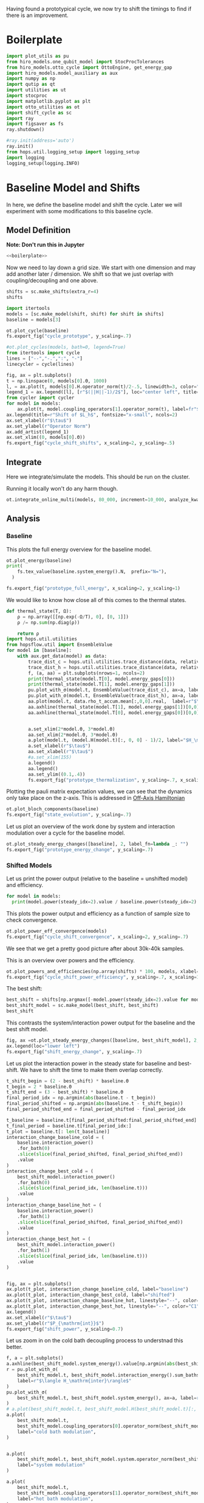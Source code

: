 :PROPERTIES:
:ID:       c06111fd-d719-433d-a316-c163f6e1d384
:END:
#+PROPERTY: header-args :session otto_cycle_shift :kernel python :pandoc no :async yes :tangle tangle/cycle_shift.py :noweb yes

Having found a prototypical cycle, we now try to shift the timings to
find if there is an improvement.

* Boilerplate
#+name: boilerplate
#+begin_src jupyter-python :results none
  import plot_utils as pu
  from hiro_models.one_qubit_model import StocProcTolerances
  from hiro_models.otto_cycle import OttoEngine, get_energy_gap
  import hiro_models.model_auxiliary as aux
  import numpy as np
  import qutip as qt
  import utilities as ut
  import stocproc
  import matplotlib.pyplot as plt
  import otto_utilities as ot
  import shift_cycle as sc
  import ray
  import figsaver as fs
  ray.shutdown()

  #ray.init(address='auto')
  ray.init()
  from hops.util.logging_setup import logging_setup
  import logging
  logging_setup(logging.INFO)
#+end_src

* Baseline Model and Shifts
In here, we define the baseline model and shift the cycle.
Later we will experiment with some modifications to this baseline
cycle.

** Model Definition
**Note: Don't run this in Jupyter**
#+begin_src jupyter-python :tangle tangle/original.py :results none
  <<boilerplate>>
#+end_src

Now we need to lay down a grid size.
We start with one dimension and may add another later / dimension.
We shift so that we just overlap with coupling/decoupling and one above.
#+begin_src jupyter-python :tangle tangle/original.py
  shifts = sc.make_shifts(extra_r=4)
  shifts
#+end_src

#+RESULTS:
: array([-0.18, -0.12, -0.06,  0.  ,  0.06,  0.12,  0.18,  0.24,  0.3 ,
:         0.36,  0.42])

#+begin_src jupyter-python :tangle tangle/original.py
  import itertools
  models = [sc.make_model(shift, shift) for shift in shifts]
  baseline = models[3]
#+end_src

#+RESULTS:


#+begin_src jupyter-python
  ot.plot_cycle(baseline)
  fs.export_fig("cycle_prototype", y_scaling=.7)
#+end_src

#+RESULTS:
[[file:./.ob-jupyter/fc9a5d0d4ed29593313534e3d1a1a28da016afa8.svg]]

#+begin_src jupyter-python :tangle no
  #ot.plot_cycles(models, bath=0, legend=True)
  from itertools import cycle
  lines = ["--","-.",":", "-"]
  linecycler = cycle(lines)

  fig, ax = plt.subplots()
  t = np.linspace(0, models[0].Θ, 1000)
  l, = ax.plot(t, models[0].H.operator_norm(t)/2-.5, linewidth=3, color="lightgrey")
  legend_1 = ax.legend([l], [r"$(||H||-1)/2$"], loc="center left", title="Reference")
  from cycler import cycler
  for model in models:
      ax.plot(t, model.coupling_operators[1].operator_norm(t), label=fr"${model.L_shift[0] * 100:.0f}\%$", linestyle=(next(linecycler)))
  ax.legend(title=r"Shift of $L_h$", fontsize="x-small", ncols=2)
  ax.set_xlabel(r"$\tau$")
  ax.set_ylabel(r"Operator Norm")
  ax.add_artist(legend_1)
  ax.set_xlim((0, models[0].Θ))
  fs.export_fig("cycle_shift_shifts", x_scaling=2, y_scaling=.5)
#+end_src

#+RESULTS:
[[file:./.ob-jupyter/ee72e133dfc7dfcd155f963b976b188805a1e49a.svg]]

** Integrate
Here we integrate/simulate the models. This should be run on the
cluster.

Running it locally won't do any harm though.
#+begin_src jupyter-python :tangle tangle/original.py
  ot.integrate_online_multi(models, 80_000, increment=10_000, analyze_kwargs=dict(every=10_000))
#+end_src

#+RESULTS:

** Analysis
*** Baseline
This plots the full energy overview for the baseline model.
#+begin_src jupyter-python
  ot.plot_energy(baseline)
  print(
      fs.tex_value(baseline.system_energy().N,  prefix="N="),
    )

  fs.export_fig("prototype_full_energy", x_scaling=2, y_scaling=1)
#+end_src

#+RESULTS:
:RESULTS:
: \(N=80000\)
[[file:./.ob-jupyter/a679748c0a1c4e4f1c34301d35957a2a36fd91fc.svg]]
:END:

We would like to know how close all of this comes to the thermal states.
#+begin_src jupyter-python
 def thermal_state(T, Ω):
     ρ = np.array([[np.exp(-Ω/T), 0], [0, 1]])
     ρ /= np.sum(np.diag(ρ))

     return ρ
 import hops.util.utilities
 from hopsflow.util import EnsembleValue
 for model in [baseline]:
     with aux.get_data(model) as data:
         trace_dist_c = hops.util.utilities.trace_distance(data, relative_to=thermal_state(model.T[0], model.energy_gaps[0]))
         trace_dist_h = hops.util.utilities.trace_distance(data, relative_to=thermal_state(model.T[1], model.energy_gaps[1]))
         f, (a, aa) = plt.subplots(nrows=1, ncols=2)
         print(thermal_state(model.T[0], model.energy_gaps[0]))
         print(thermal_state(model.T[1], model.energy_gaps[1]))
         pu.plot_with_σ(model.t, EnsembleValue(trace_dist_c), ax=a, label=r"$||\rho(\tau)-\rho_c||$")
         pu.plot_with_σ(model.t, EnsembleValue(trace_dist_h), ax=a, label=r"$||\rho(\tau)-\rho_h||$")
         aa.plot(model.t, data.rho_t_accum.mean[:,0,0].real,  label=r"$\rho_{00}$")
         aa.axhline(thermal_state(model.T[1], model.energy_gaps[1])[0,0],  label=r"$\rho_{h,00}$", color="lightgray")
         aa.axhline(thermal_state(model.T[0], model.energy_gaps[0])[0,0],  label=r"$\rho_{c,00}$", color="lightgray")


         a.set_xlim(2*model.Θ, 3*model.Θ)
         aa.set_xlim(2*model.Θ, 3*model.Θ)
         a.plot(model.t, (model.H(model.t)[:, 0, 0] - 1)/2, label="$H_\mathrm{sys}$ Modulation")
         a.set_xlabel(r"$\tau$")
         aa.set_xlabel(r"$\tau$")
         #a.set_xlim(155)
         a.legend()
         aa.legend()
         aa.set_ylim((0.1,.4))
         fs.export_fig("prototype_thermalization", y_scaling=.7, x_scaling=2)
#+end_src

#+RESULTS:
:RESULTS:
#+begin_example
  [[0.11920292 0.        ]
   [0.         0.88079708]]
  [[0.37754067 0.        ]
   [0.         0.62245933]]
  /nix/store/fai1b55231rnk4jyj0kjicdnqcgdf9ph-python3-3.9.15-env/lib/python3.9/site-packages/matplotlib/cbook/__init__.py:1369: ComplexWarning: Casting complex values to real discards the imaginary part
    return np.asarray(x, float)
  /nix/store/fai1b55231rnk4jyj0kjicdnqcgdf9ph-python3-3.9.15-env/lib/python3.9/site-packages/matplotlib/axes/_axes.py:5340: ComplexWarning: Casting complex values to real discards the imaginary part
    pts[0] = start
  /nix/store/fai1b55231rnk4jyj0kjicdnqcgdf9ph-python3-3.9.15-env/lib/python3.9/site-packages/matplotlib/axes/_axes.py:5341: ComplexWarning: Casting complex values to real discards the imaginary part
    pts[N + 1] = end
  /nix/store/fai1b55231rnk4jyj0kjicdnqcgdf9ph-python3-3.9.15-env/lib/python3.9/site-packages/matplotlib/axes/_axes.py:5344: ComplexWarning: Casting complex values to real discards the imaginary part
    pts[1:N+1, 1] = dep1slice
  /nix/store/fai1b55231rnk4jyj0kjicdnqcgdf9ph-python3-3.9.15-env/lib/python3.9/site-packages/matplotlib/axes/_axes.py:5346: ComplexWarning: Casting complex values to real discards the imaginary part
    pts[N+2:, 1] = dep2slice[::-1]
#+end_example
[[file:./.ob-jupyter/96f49e4d6c26be8d062e45ea53198b6232a05e9f.svg]]
:END:

Plotting the pauli matrix expectation values, we can see that the
dynamics only take place on the z-axis. This is addressed in [[id:9d7a11f2-f479-4e95-8775-31050bcc4fb7][Off-Axis Hamiltonian]]
#+begin_src jupyter-python
 ot.plot_bloch_components(baseline)
 fs.export_fig("state_evolution", y_scaling=.7)
#+end_src

#+RESULTS:
[[file:./.ob-jupyter/746d8e3986e828734631ca1ab8a8bce243963588.svg]]

Let us plot an overview of the work done by system and interaction
modulation over a cycle for the baseline model.
#+begin_src jupyter-python
 ot.plot_steady_energy_changes([baseline], 2, label_fn=lambda _: "")
 fs.export_fig("prototype_energy_change", y_scaling=.7)
#+end_src

#+RESULTS:
[[file:./.ob-jupyter/e05d323e86738a3362e6c70adc16bd5d940e5cdd.svg]]

*** Shifted Models
Let us print the power output (relative to the baseline = unshifted model) and efficiency.
#+begin_src jupyter-python
 for model in models:
   print(model.power(steady_idx=2).value / baseline.power(steady_idx=2).value, model.efficiency(steady_idx=2).value)
#+end_src

#+RESULTS:
#+begin_example
 -2.77597511693978 -2.4772877227717958
 -2.0434846540636498 -1.6243768550730728
 0.5710213861808199 0.19310160522534914
 1.0 0.3002164459369506
 1.1580729241081245 0.3201551362641393
 1.621073860181052 0.32914493962691976
 1.676329717306901 0.3155858623648209
 1.6056907132267833 0.29627949690062266
 1.4297898620293028 0.264279816138587
 0.7161356715968495 0.13903993767016806
 -1.2535087048383218 -0.29154092061712156
#+end_example


This plots the power output and efficiency as a function of sample
size to check convergence.
#+begin_src jupyter-python
 ot.plot_power_eff_convergence(models)
 fs.export_fig("cycle_shift_convergence", x_scaling=2, y_scaling=.7)
#+end_src

#+RESULTS:
[[file:./.ob-jupyter/c671a1b46de1f5b65905925fb69604e13a924e19.svg]]

We see that we get a pretty good picture after about 30k-40k samples.

This is an overview over powers and the efficiency.
#+begin_src jupyter-python
 ot.plot_powers_and_efficiencies(np.array(shifts) * 100, models, xlabel="Cycle Shift")
 fs.export_fig("cycle_shift_power_efficiency", y_scaling=.7, x_scaling=1)
#+end_src

#+RESULTS:
[[file:./.ob-jupyter/c134d0ea85b5900cc5fc809ee73e68d332d429d6.svg]]

The best shift:
#+begin_src jupyter-python
 best_shift = shifts[np.argmax([-model.power(steady_idx=2).value for model in models])]
 best_shift_model = sc.make_model(best_shift, best_shift)
 best_shift
#+end_src

#+RESULTS:
: 0.18

This contrasts the system/interaction power output for the baseline
and the best shift model.
#+begin_src jupyter-python
 fig, ax =ot.plot_steady_energy_changes([baseline, best_shift_model], 2, label_fn=lambda m: ("baseline" if m.hexhash == baseline.hexhash else "shifted"))
 ax.legend(loc="lower left")
 fs.export_fig("shift_energy_change", y_scaling=.7)
#+end_src

#+RESULTS:
[[file:./.ob-jupyter/f7afc8eb774b72b6f9a3080a0884226164759391.svg]]


Let us plot the interaction power in the steady state for baseline and
best-shift. We have to shift the time to make them overlap correctly.
#+begin_src jupyter-python
 t_shift_begin = (2 - best_shift) * baseline.Θ
 t_begin = 2 * baseline.Θ
 t_shift_end = (3 - best_shift) * baseline.Θ
 final_period_idx = np.argmin(abs(baseline.t - t_begin))
 final_period_shifted = np.argmin(abs(baseline.t - t_shift_begin))
 final_period_shifted_end = final_period_shifted - final_period_idx

 t_baseline = baseline.t[final_period_shifted:final_period_shifted_end]
 t_final_period = baseline.t[final_period_idx:]
 t_plot = baseline.t[: len(t_baseline)]
 interaction_change_baseline_cold = (
     baseline.interaction_power()
     .for_bath(0)
     .slice(slice(final_period_shifted, final_period_shifted_end))
     .value
 )
 interaction_change_best_cold = (
     best_shift_model.interaction_power()
     .for_bath(0)
     .slice(slice(final_period_idx, len(baseline.t)))
     .value
 )
 interaction_change_baseline_hot = (
     baseline.interaction_power()
     .for_bath(1)
     .slice(slice(final_period_shifted, final_period_shifted_end))
     .value
 )
 interaction_change_best_hot = (
     best_shift_model.interaction_power()
     .for_bath(1)
     .slice(slice(final_period_idx, len(baseline.t)))
     .value
 )


 fig, ax = plt.subplots()
 ax.plot(t_plot, interaction_change_baseline_cold, label="baseline")
 ax.plot(t_plot, interaction_change_best_cold, label="shifted")
 ax.plot(t_plot, interaction_change_baseline_hot, linestyle="--", color="C0")
 ax.plot(t_plot, interaction_change_best_hot, linestyle="--", color="C1")
 ax.legend()
 ax.set_xlabel(r"$\tau$")
 ax.set_ylabel(r"$P_{\mathrm{int}}$")
 fs.export_fig("shift_power", y_scaling=0.7)
#+end_src

#+RESULTS:
[[file:./.ob-jupyter/3e6540b6d222f368a38f57540b7c70c5758f5b99.svg]]


Let us zoom in on the cold bath decoupling process to understnad this better.
#+begin_src jupyter-python
  f, a = plt.subplots()
  a.axhline(best_shift_model.system_energy().value[np.argmin(abs(best_shift_model.t - model.Θ * 2))], color="gray", linestyle="--")
  r = pu.plot_with_σ(
      best_shift_model.t, best_shift_model.interaction_energy().sum_baths(), ax=a,
      label=r"$\langle H_\mathrm{inter}\rangle$"
  )
  pu.plot_with_σ(
      best_shift_model.t, best_shift_model.system_energy(), ax=a, label=r"$\langle H_\mathrm{sys}\rangle$"
  )
  # a.plot(best_shift_model.t, best_shift_model.H(best_shift_model.t)[:, 0,0])
  a.plot(
      best_shift_model.t,
      best_shift_model.coupling_operators[0].operator_norm(best_shift_model.t) / 5,
      label="cold bath modulation",
  )


  a.plot(
      best_shift_model.t, best_shift_model.system.operator_norm(best_shift_model.t) / 5,
      label="system modulation"
  )

  a.plot(
      best_shift_model.t,
      best_shift_model.coupling_operators[1].operator_norm(best_shift_model.t) / 5,
      label="hot bath modulation",
  )
  # a.plot(best_shift_model.t, best_shift_model.coupling_operators[1].operator_norm(best_shift_model.t) / 5)
  a.set_xlim((model.Θ * 2, model.Θ * 2 + 20))

  a.set_ylim((-.21, .45))
  a.set_xlabel(r"$\tau$")
  a.legend(loc="upper right", fontsize="x-small")
  fs.export_fig("cold_bath_decoupling", y_scaling=.6)
#+end_src

#+RESULTS:
[[file:./.ob-jupyter/2f00757c397d5533da72e20f6a650af459861c22.svg]]

How does this look like for the baseline?
#+begin_src jupyter-python
  f, a = plt.subplots()
  a.axhline(baseline.system_energy().value[np.argmin(abs(baseline.t - model.Θ * 2))], color="gray", linestyle="--")
  r = pu.plot_with_σ(
      baseline.t, baseline.interaction_energy().sum_baths(), ax=a,
      label=r"$\langle H_\mathrm{inter}\rangle$"
  )
  pu.plot_with_σ(
      baseline.t, baseline.system_energy(), ax=a, label=r"$\langle H_\mathrm{sys}\rangle$"
  )
  # a.plot(baseline.t, baseline.H(baseline.t)[:, 0,0])
  a.plot(
      baseline.t,
      baseline.coupling_operators[0].operator_norm(baseline.t) / 5,
      label="cold bath modulation",
  )

  a.plot(
        baseline.t, baseline.system.operator_norm(baseline.t) / 5,
        label="system modulation"
    )
  a.plot(
      baseline.t,
      baseline.coupling_operators[1].operator_norm(baseline.t) / 5,
      label="hot bath modulation",
  )

  # a.plot(baseline.t, baseline.coupling_operators[1].operator_norm(baseline.t) / 5)
  a.set_xlim((model.Θ * 2-5, model.Θ * 2 + 13))

  a.set_ylim((-.21, .45))
  a.set_xlabel(r"$\tau$")
  a.legend(loc="upper right", fontsize="x-small")
  #fs.export_fig("cold_bath_decoupling", y_scaling=.6)
  fs.export_fig("cold_bath_decoupling_baseline", y_scaling=.6)

#+end_src

#+RESULTS:
[[file:./.ob-jupyter/c5cda1720747169d3572e9b38b2946cb4eb1b62e.svg]]


* Slower switching
Let us explore what happens when modulate the coupling a bit slower
switch slower.

** Model Construction
#+begin_src jupyter-python :tangle tangle/long.py
 <<boilerplate>>
#+end_src

#+RESULTS:

#+begin_src jupyter-python :tangle tangle/long.py
 shifts = sc.make_shifts(extra_r=4)

 long_models = [sc.make_model(shift, shift, switch_t=6.) for shift in shifts]
 long_baseline = sc.make_model(0., 0., switch_t=6.)
#+end_src

#+RESULTS:

#+begin_src jupyter-python :tangle no
 fig, ax = plt.subplots()
 t = np.linspace(0, models[0].Θ, 1000)
 ax.plot(t, models[3].coupling_operators[0].operator_norm(t), color="C1", linewidth=1, label="Fast Switching")
 ax.plot(t, models[3].coupling_operators[1].operator_norm(t), color="C1", linestyle="--", linewidth=1)
 ax.plot(t, long_models[3].coupling_operators[0].operator_norm(t), color="C2", linewidth=1, label="Slow Switching")
 ax.plot(t, long_models[3].coupling_operators[1].operator_norm(t), color="C2", linestyle="--", linewidth=1)

 ax.set_xlabel(r"$\tau$")
 ax.set_ylabel(r"$||L_{h/c}||$")
 ax.legend()
 #fs.export_fig("cycle_shift_shift_vs_overlap", y_scaling=.6)
 #ot.plot_cycles(all_overlap_models[0:2], legend=True)
#+end_src

#+RESULTS:
:RESULTS:
: <matplotlib.legend.Legend at 0x7f5da18c38e0>
[[file:./.ob-jupyter/b77a8b40f7c3265be026db00a76524da7bff95c4.svg]]
:END:



** Integration
#+begin_src jupyter-python :tangle tangle/long.py
 ot.integrate_online_multi(long_models, 80_000, increment=10_000, analyze_kwargs=dict(every=10_000))
#+end_src

#+RESULTS:
** Anaylysis
Let us look at power and efficiency.
#+begin_src jupyter-python
 for shift, model in zip(shifts, long_models):
     print(
         shift, best_shift,
         model.power(steady_idx=2).N,
         model.power(steady_idx=2).value / long_baseline.power(steady_idx=2).value,
         (model.efficiency(steady_idx=2).value - long_baseline.efficiency(steady_idx=2).value) * 100,
         (model.efficiency(steady_idx=2).value, long_baseline.efficiency(steady_idx=2).value),
     )
#+end_src

#+RESULTS:
#+begin_example
 -0.18 0.18 80000 -0.7534604455561659 -108.77944601456684 (-0.6547883379568094, 0.4330061221888589)
 -0.12 0.18 80000 0.5591648896822077 -14.974955411404467 (0.28325656807481425, 0.4330061221888589)
 -0.06 0.18 80000 0.9985149794296736 0.0037407432686098474 (0.433043529621545, 0.4330061221888589)
 0.0 0.18 80000 1.0 0.0 (0.4330061221888589, 0.4330061221888589)
 0.06 0.18 80000 0.991206944683175 0.23007686496274715 (0.4353068908384864, 0.4330061221888589)
 0.12 0.18 80000 1.1339755806282883 0.3265587668820624 (0.43627170985767955, 0.4330061221888589)
 0.18 0.18 80000 1.297675283650504 -2.9821368425732797 (0.4031847537631261, 0.4330061221888589)
 0.24 0.18 80000 1.2031272812376834 -7.638926235390614 (0.3566168598349528, 0.4330061221888589)
 0.3 0.18 80000 0.7381994151953918 -20.86521478070438 (0.22435397438181512, 0.4330061221888589)
 0.36 0.18 80000 -0.45819153140116126 -60.284418918547836 (-0.16983806699661946, 0.4330061221888589)
 0.42 0.18 80000 -1.4846084056353754 -118.88415735590576 (-0.7558354513701987, 0.4330061221888589)
#+end_example

Here, we contrast the slow/fast coupling modulation protocols.
#+begin_src jupyter-python
 fig, (ax1, ax2) = plt.subplots(nrows=1, ncols=2)
 _, ax1_right = ot.plot_powers_and_efficiencies(np.array(shifts) * 100, models, xlabel="Cycle Shift", ax=ax1)[2]
 _, ax2_right = ot.plot_powers_and_efficiencies(np.array(shifts) * 100, long_models, xlabel="Cycle Shift", ax=ax2)[2]

 ax1_right.sharey(ax2_right)
 ax1.sharey(ax2)

 ax1.set_title("Fast Coupling")
 ax2.set_title("Slow Coupling")
 fs.export_fig("cycle_shift_power_efficiency_with_slower", y_scaling=.7, x_scaling=2)
#+end_src

#+RESULTS:
[[file:./.ob-jupyter/d874adc97bcc335737347c1205a48c7b39561198.svg]]

Aho! The trick is just to slow down the coupling switching.

I know, horrible code. I just wan't to finish this...
#+begin_src jupyter-python
 best_long_idx = np.argmax([-model.power(steady_idx=2).value for model in long_models])
 best_long_shift = shifts[best_long_idx]
 best_long_shift_model = long_models[best_long_idx]
 best_long_shift
#+end_src

#+RESULTS:
: 0.18


Let's contrast the energy change dynamics in slow vs fast modulation
#+begin_src jupyter-python
 fig, ax =ot.plot_steady_energy_changes([best_long_shift_model, best_shift_model], 2, label_fn=lambda m: ("long" if m.hexhash == best_long_shift_model.hexhash else "short"))
 ax.legend(loc="lower left")

 fs.export_fig("long_short_energy_change", y_scaling=.7)
#+end_src

#+RESULTS:
[[file:./.ob-jupyter/5418d985119098ea7dd34a612cee7193d550431c.svg]]

Now let's try to find out why the efficiency improved.

#+begin_src jupyter-python
 best_long_model = long_models[5]

 flow_long = -1*best_long_model.bath_energy_flow().for_bath(0)
 power_long = best_long_model.interaction_power().for_bath(0)

 flow_short = -1*best_shift_model.bath_energy_flow().for_bath(0)
 power_short = best_shift_model.interaction_power().for_bath(0)

 plt.plot(best_shift_model.t, flow_short.value, label="fast coupling")
 plt.plot(best_shift_model.t, flow_long.value, label="slow coupling")
 plt.plot(best_shift_model.t, power_short.value, linestyle="--", color="C0")
 plt.plot(best_shift_model.t, power_long.value, linestyle="--",  color="C1")
 plt.xlim((2*best_long_model.Θ-5, 2*best_long_model.Θ+12))
 plt.ylim((-.015,.06))
 plt.legend()
 plt.xlabel(r"$\tau$")
 fs.export_fig("cold_bath_flow", y_scaling=.7)
#+end_src

#+RESULTS:
[[file:./.ob-jupyter/9cecea40e225eaae34f9003fdf7e004ea0463e84.svg]]
Way less energy is dumped into the cold bath.
#+begin_src jupyter-python
 t, rel_short_cold = ot.val_relative_to_steady(
     best_shift_model,
     best_shift_model.bath_energy().for_bath(0),
     2,
     1-best_shift_model.L_shift[0]
 )

 t, rel_short_hot = ot.val_relative_to_steady(
     best_shift_model,
     best_shift_model.bath_energy().for_bath(1),
     2,
     1-best_shift_model.L_shift[0]
 )

 t, rel_long_cold = ot.val_relative_to_steady(
     best_long_model,
     best_long_model.bath_energy().for_bath(0),
     2,
     (1-best_long_model.L_shift[0])
 )
 t, rel_long_hot = ot.val_relative_to_steady(
     best_long_model,
     best_long_model.bath_energy().for_bath(1),
     2,
     (1-best_long_model.L_shift[0])
 )
 # plt.plot(t, -(rel_long_cold).value, label="slow coupling")
 # plt.plot(t, -(rel_long_hot).value, label="slow coupling")
 # plt.plot(t, best_long_model.coupling_operators[1].operator_norm(t), label="slow coupling")

 plt.plot(t, -(rel_long_cold/rel_long_hot).value, label="slow coupling")
 plt.plot(t, -(rel_short_cold/rel_short_hot).value, label="fast coupling")
 plt.plot(t, best_long_model.coupling_operators[0].operator_norm(t), color="C0", linestyle="dashed")
 plt.plot(t, best_shift_model.coupling_operators[0].operator_norm(t), color="C1", linestyle="dashed")

 plt.ylim((-.1,.75))
 plt.xlim((100, 128))
 plt.legend()
 plt.xlabel(r"$\tau$")
 plt.ylabel(r"$-\Delta \langle{H_{\mathrm{B},c}}\rangle/\Delta \langle{H_{\mathrm{B},h}}\rangle$")
 fs.export_fig("hot_vs_cold_bath", y_scaling=.7)
#+end_src

#+RESULTS:
:RESULTS:
: /home/hiro/src/hopsflow/hopsflow/util.py:331: RuntimeWarning: divide by zero encountered in divide
:   left_i[1] / right_i[1],
: /home/hiro/src/hopsflow/hopsflow/util.py:331: RuntimeWarning: invalid value encountered in divide
:   left_i[1] / right_i[1],
: /home/hiro/src/hopsflow/hopsflow/util.py:333: RuntimeWarning: divide by zero encountered in divide
:   (left_i[2] / right_i[1]) ** 2
: /home/hiro/src/hopsflow/hopsflow/util.py:334: RuntimeWarning: divide by zero encountered in divide
:   + (left_i[1] / (right_i[1]) ** 2 * right_i[2]) ** 2
: /home/hiro/src/hopsflow/hopsflow/util.py:334: RuntimeWarning: invalid value encountered in divide
:   + (left_i[1] / (right_i[1]) ** 2 * right_i[2]) ** 2
[[file:./.ob-jupyter/8cc13fa6fb6a9a90c4d74df045df24daeb3632cb.svg]]
:END:

* Slower switching + Only Cold Bath Coupling Shifted
Let's see what happens if we only shift the coupling to the cold bath.
The last section gave me the hunch, that only this shift matters.

*** Model def and intergration
#+begin_src jupyter-python :tangle tangle/only_cold.py :results none
 <<boilerplate>>
#+end_src


#+begin_src jupyter-python :results none :tangle tangle/only_cold.py
 shifts = sc.make_shifts(extra_r=4)
 cold_models = [sc.make_model(shift, shift, switch_t=6., only_cold=True) for shift in shifts]
#+end_src

#+begin_src jupyter-python :tangle tangle/only_cold.py
 ot.integrate_online_multi(cold_models, 1, increment=1, analyze_kwargs=dict(every=10_000))
#+end_src

#+begin_src jupyter-julia
 aux.import_results(other_data_path="taurus/.data", other_results_path="taurus/results", models_to_import=cold_models)
#+end_src

#+RESULTS:
#+begin_example
 [INFO    root                      18669] Skipping b05446a4d349d3dc0a69a7a44affc2876f07d0cb964e26a48db1d34a5eabc0b9.
 [INFO    root                      18669] Skipping c76f580d0b1ffe427087a52af3ca33fee3c2e43edd4e8bdb144eb966e2090572.
 [INFO    root                      18669] Skipping f7e312e39019400e3fcd54b1a27c7af544455f30dda398cede314be7c15605ae.
 [INFO    root                      18669] Skipping de7eef8967925e6fb09ed542f3d720ee25d6403beede20a4a9a1d480f10ad57b.
 [INFO    root                      18669] Skipping dd3f4f099a70356c0d0887af79f84c7a95c9509ae4d1fa489b8fce2dbea18ec9.
 [INFO    root                      18669] Skipping 39a0bb585dfb2ebf6436a4968e21c52ee1f38e9cd50973184b9cb33ffa39dea6.
 [INFO    root                      18669] Skipping 1bc5695f1454d8f6684c52a55cd633ebd4958eb852fb30f018170b3fdc97f614.
 [INFO    root                      18669] Skipping e027c1dcb06971275f06fd7512bbb14441fe0aed619aaf5be4dcf31e1f435083.
 [INFO    root                      18669] Skipping 3ddbe4cb5d72f6213a2ed9a17f44a3baf5c3526a4a076b666ab422b359d3b8fd.
 [INFO    root                      18669] Skipping 7cac0199140ff8f9fb2e0073b950e079e582466b8a6aea99f286d5d81b62cad8.
 [INFO    root                      18669] Skipping e5b39af5f44f26550adedd55bd23583dcefac4f67b88c3d2892f03563900f8fd.
 [INFO    root                      18669] Skipping 9a60e106d3fc8e3b71721be3b4629d871bdb2b0dfc4ae5cdabfc30dd51d02db5.
 [INFO    root                      18669] Skipping 891fdc8c533ec0736bbf6bdde377c99f7824ba5b0ad328be6e7083a3d4f12678.
 [INFO    root                      18669] Skipping abe7b4314386941d0913ffb64ee0ad59bb0c1be62b5f56cfaae965b955d16686.
 [INFO    root                      18669] Skipping 7d1434769d5f44d7dd611430d3974eeb675d6a00e02bde4dd0c32fb34827ea54.
 [INFO    root                      18669] Skipping 8b5e60297f93b8e77fae00d86b07621aa4aa66367404cfe15b04c145778c1a80.
 [INFO    root                      18669] Skipping 586c5a0355f66a85ed09281931b8fcfc7c283e73f7d6440252d02f160186ceec.
 [INFO    root                      18669] Skipping cfad63977aad412a4d035ea4122d748504bc638b4df70749bf6a9f0a0ecbcf4b.
 [INFO    root                      18669] Skipping 5246668cb8f908e4b4ebf125167c55e8e2e239c4a4b4d1119d30cc4db4339815.
 [INFO    root                      18669] Skipping 3b7ca29c512453d9a7edac46f40b3aaaa6e08622cf57ac0e30def3cb8f7f0eed.
 [INFO    root                      18669] Skipping 5f81eec546a7aeb8b0721dde139a38de00422500a5f48c987bc485dd542a40e6.
 [INFO    root                      18669] Skipping 634357aeae7ae179438dfdcdcb1bfc3fa1fee9f09c1f91928a5cab21affd14a8.
 [INFO    root                      18669] Skipping b8df6a7c8e7b196a20fb22bd53497aef48260b605831439feab8c76c14edb9f4.
 [INFO    root                      18669] Skipping a6ee3dbf94afda02f8dbde095e3cf63c0daac8552eb018f4edd15c43de703a0a.
 [INFO    root                      18669] Skipping 443531c8c81136c8345f7d362d19c66ed09e578bc715b2abd49cf31f21ae01bd.
 [INFO    root                      18669] Skipping 2e5e3febeffbfa79aa5f85e4a75d725275ca55163aaea81fb7a266ab5eb1820d.
 [INFO    root                      18669] Skipping e938456955f7ed0fdbfa6ac6ffd85a484eae2ffb8cc33017ee1e207ab356bc09.
 [INFO    root                      18669] Skipping 932e4091f4c6604017cafdd80412639f59ed7a4b71b036aafdb7e1bd3aa79071.
 [INFO    root                      18669] Skipping 3cfac01aae7bfa3974096efb73eafaeaa6dcf75848ed6d0dc9ce9174be8bc32f.
 [INFO    root                      18669] Skipping aa6f7c208759a151d2e37dd5f43dc26bb56b971168bd81e70e501e9ed3b611b0.
 [INFO    root                      18669] Skipping 3818bc0e971ff867e05708b90a6f44488caaa383f3ed286205757d358a08ef58.
 [INFO    root                      18669] Skipping 5547498a828a507d2023ae3f30e478dc3d05fdce0d5f085157b074ade8dbc6c8.
 [INFO    root                      18669] Skipping b666793171ffe0a006adb1e5c7adae7bb02136a455e1b8e46e41b03773993e1a.
 [INFO    root                      18669] Not importing ce0913ebbcdbe3adfd693b9cad66c06c43a943272068f46ca1b8e12fd4581119.
 [INFO    root                      18669] Not importing fb5094e0693ce460ba63d2374e8c5f7852dbdfd4487a0ea393a3088bfd3c4117.
 [INFO    root                      18669] Not importing 84ce4409ca0d9e6fce328c2bdb0fe931cef2ad6b76311488d58fc74029b04bb7.
 [INFO    root                      18669] Not importing 2f2c1b910ad4e7a706dd2b2b1ced68375356c69964c57b256818558dd067d008.
 [INFO    root                      18669] Not importing 26ee5023b7589d901c41037537bdab89154b395927af2a3ed6bf8c472d7625c4.
 [INFO    root                      18669] Not importing 5d118bc5b64eb105ed45c825742f9241f81efa681dc7f6095b7d27ab6b96c284.
 [INFO    root                      18669] Not importing 7c7fed9fd4ff2ecfeb9a1013c58e3a402deb966068f7a2e97aa55f1008088731.
 [INFO    root                      18669] Not importing 84ff43949573f3b0abed26950782793b605a85dee7df40b86963ecc5873bf747.
 [INFO    root                      18669] Not importing 36a2ffb10a838af7fb97670a69866c682282a058d20913f37c98043351bb83a2.
 [INFO    root                      18669] Skipping e87e6ed047bb6e2b589374542556d6f22b9cfe04939db4c657fbd76bd1305394.
 [INFO    root                      18669] Skipping 3031942ac59f6098d27f4312de139565543dfa97f5aed457dfb0d80cefc41c9b.
 [INFO    root                      18669] Skipping 0079a4c20543824a40a98912580968424e9cf182634960ff37973c3b01d65433.
 [INFO    root                      18669] Skipping f72a3b93aca01363f1029255be581618eed90fa6b607e96f98178d336e3506ff.
 [WARNING root                      18669] Importing taurus/.data/a86b8a23ecd962904a2008808f85b00b9c337e36dc6bebe3b806343510f0ec7f/_b/a86b8a23ecd962904a2008808f85b00b9c337e36dc6bebe3b806343510f0ec7f_b5106778b26241a26c10be1488e24172_1.h5 to .data/a86b8a23ecd962904a2008808f85b00b9c337e36dc6bebe3b806343510f0ec7f/_b/a86b8a23ecd962904a2008808f85b00b9c337e36dc6bebe3b806343510f0ec7f_b5106778b26241a26c10be1488e24172_1.h5.
 [WARNING root                      18669] The model description is 'Classic Cycle'.
 [WARNING root                      18669] Importing taurus/results/flow_a86b8a23ecd962904a2008808f85b00b9c337e36dc6bebe3b806343510f0ec7f.npz to results/flow_a86b8a23ecd962904a2008808f85b00b9c337e36dc6bebe3b806343510f0ec7f_10000.npz.
 [WARNING root                      18669] Importing taurus/results/flow_a86b8a23ecd962904a2008808f85b00b9c337e36dc6bebe3b806343510f0ec7f.npz to results/flow_a86b8a23ecd962904a2008808f85b00b9c337e36dc6bebe3b806343510f0ec7f_50000.npz.
 [WARNING root                      18669] Importing taurus/results/flow_a86b8a23ecd962904a2008808f85b00b9c337e36dc6bebe3b806343510f0ec7f.npz to results/flow_a86b8a23ecd962904a2008808f85b00b9c337e36dc6bebe3b806343510f0ec7f_20000.npz.
 [WARNING root                      18669] Importing taurus/results/flow_a86b8a23ecd962904a2008808f85b00b9c337e36dc6bebe3b806343510f0ec7f.npz to results/flow_a86b8a23ecd962904a2008808f85b00b9c337e36dc6bebe3b806343510f0ec7f_30000.npz.
 [WARNING root                      18669] Importing taurus/results/flow_a86b8a23ecd962904a2008808f85b00b9c337e36dc6bebe3b806343510f0ec7f.npz to results/flow_a86b8a23ecd962904a2008808f85b00b9c337e36dc6bebe3b806343510f0ec7f_80000.npz.
 [WARNING root                      18669] Importing taurus/results/flow_a86b8a23ecd962904a2008808f85b00b9c337e36dc6bebe3b806343510f0ec7f.npz to results/flow_a86b8a23ecd962904a2008808f85b00b9c337e36dc6bebe3b806343510f0ec7f_40000.npz.
 [WARNING root                      18669] Importing taurus/results/flow_a86b8a23ecd962904a2008808f85b00b9c337e36dc6bebe3b806343510f0ec7f.npz to results/flow_a86b8a23ecd962904a2008808f85b00b9c337e36dc6bebe3b806343510f0ec7f.npz.
 [WARNING root                      18669] Importing taurus/results/flow_a86b8a23ecd962904a2008808f85b00b9c337e36dc6bebe3b806343510f0ec7f.npz to results/flow_a86b8a23ecd962904a2008808f85b00b9c337e36dc6bebe3b806343510f0ec7f_70000.npz.
 [WARNING root                      18669] Importing taurus/results/flow_a86b8a23ecd962904a2008808f85b00b9c337e36dc6bebe3b806343510f0ec7f.npz to results/flow_a86b8a23ecd962904a2008808f85b00b9c337e36dc6bebe3b806343510f0ec7f_60000.npz.
 [WARNING root                      18669] Importing taurus/results/interaction_a86b8a23ecd962904a2008808f85b00b9c337e36dc6bebe3b806343510f0ec7f.npz to results/interaction_a86b8a23ecd962904a2008808f85b00b9c337e36dc6bebe3b806343510f0ec7f_40000.npz.
 [WARNING root                      18669] Importing taurus/results/interaction_a86b8a23ecd962904a2008808f85b00b9c337e36dc6bebe3b806343510f0ec7f.npz to results/interaction_a86b8a23ecd962904a2008808f85b00b9c337e36dc6bebe3b806343510f0ec7f_10000.npz.
 [WARNING root                      18669] Importing taurus/results/interaction_a86b8a23ecd962904a2008808f85b00b9c337e36dc6bebe3b806343510f0ec7f.npz to results/interaction_a86b8a23ecd962904a2008808f85b00b9c337e36dc6bebe3b806343510f0ec7f_60000.npz.
 [WARNING root                      18669] Importing taurus/results/interaction_a86b8a23ecd962904a2008808f85b00b9c337e36dc6bebe3b806343510f0ec7f.npz to results/interaction_a86b8a23ecd962904a2008808f85b00b9c337e36dc6bebe3b806343510f0ec7f_30000.npz.
 [WARNING root                      18669] Importing taurus/results/interaction_a86b8a23ecd962904a2008808f85b00b9c337e36dc6bebe3b806343510f0ec7f.npz to results/interaction_a86b8a23ecd962904a2008808f85b00b9c337e36dc6bebe3b806343510f0ec7f_70000.npz.
 [WARNING root                      18669] Importing taurus/results/interaction_a86b8a23ecd962904a2008808f85b00b9c337e36dc6bebe3b806343510f0ec7f.npz to results/interaction_a86b8a23ecd962904a2008808f85b00b9c337e36dc6bebe3b806343510f0ec7f_80000.npz.
 [WARNING root                      18669] Importing taurus/results/interaction_a86b8a23ecd962904a2008808f85b00b9c337e36dc6bebe3b806343510f0ec7f.npz to results/interaction_a86b8a23ecd962904a2008808f85b00b9c337e36dc6bebe3b806343510f0ec7f.npz.
 [WARNING root                      18669] Importing taurus/results/interaction_a86b8a23ecd962904a2008808f85b00b9c337e36dc6bebe3b806343510f0ec7f.npz to results/interaction_a86b8a23ecd962904a2008808f85b00b9c337e36dc6bebe3b806343510f0ec7f_20000.npz.
 [WARNING root                      18669] Importing taurus/results/interaction_a86b8a23ecd962904a2008808f85b00b9c337e36dc6bebe3b806343510f0ec7f.npz to results/interaction_a86b8a23ecd962904a2008808f85b00b9c337e36dc6bebe3b806343510f0ec7f_50000.npz.
 [WARNING root                      18669] Importing taurus/results/interaction_power_a86b8a23ecd962904a2008808f85b00b9c337e36dc6bebe3b806343510f0ec7f.npz to results/interaction_power_a86b8a23ecd962904a2008808f85b00b9c337e36dc6bebe3b806343510f0ec7f_60000.npz.
 [WARNING root                      18669] Importing taurus/results/interaction_power_a86b8a23ecd962904a2008808f85b00b9c337e36dc6bebe3b806343510f0ec7f.npz to results/interaction_power_a86b8a23ecd962904a2008808f85b00b9c337e36dc6bebe3b806343510f0ec7f_70000.npz.
 [WARNING root                      18669] Importing taurus/results/interaction_power_a86b8a23ecd962904a2008808f85b00b9c337e36dc6bebe3b806343510f0ec7f.npz to results/interaction_power_a86b8a23ecd962904a2008808f85b00b9c337e36dc6bebe3b806343510f0ec7f_30000.npz.
 [WARNING root                      18669] Importing taurus/results/interaction_power_a86b8a23ecd962904a2008808f85b00b9c337e36dc6bebe3b806343510f0ec7f.npz to results/interaction_power_a86b8a23ecd962904a2008808f85b00b9c337e36dc6bebe3b806343510f0ec7f_80000.npz.
 [WARNING root                      18669] Importing taurus/results/interaction_power_a86b8a23ecd962904a2008808f85b00b9c337e36dc6bebe3b806343510f0ec7f.npz to results/interaction_power_a86b8a23ecd962904a2008808f85b00b9c337e36dc6bebe3b806343510f0ec7f_40000.npz.
 [WARNING root                      18669] Importing taurus/results/interaction_power_a86b8a23ecd962904a2008808f85b00b9c337e36dc6bebe3b806343510f0ec7f.npz to results/interaction_power_a86b8a23ecd962904a2008808f85b00b9c337e36dc6bebe3b806343510f0ec7f_20000.npz.
 [WARNING root                      18669] Importing taurus/results/interaction_power_a86b8a23ecd962904a2008808f85b00b9c337e36dc6bebe3b806343510f0ec7f.npz to results/interaction_power_a86b8a23ecd962904a2008808f85b00b9c337e36dc6bebe3b806343510f0ec7f_10000.npz.
 [WARNING root                      18669] Importing taurus/results/interaction_power_a86b8a23ecd962904a2008808f85b00b9c337e36dc6bebe3b806343510f0ec7f.npz to results/interaction_power_a86b8a23ecd962904a2008808f85b00b9c337e36dc6bebe3b806343510f0ec7f.npz.
 [WARNING root                      18669] Importing taurus/results/interaction_power_a86b8a23ecd962904a2008808f85b00b9c337e36dc6bebe3b806343510f0ec7f.npz to results/interaction_power_a86b8a23ecd962904a2008808f85b00b9c337e36dc6bebe3b806343510f0ec7f_50000.npz.
 [WARNING root                      18669] Importing taurus/results/system_a86b8a23ecd962904a2008808f85b00b9c337e36dc6bebe3b806343510f0ec7f.npz to results/system_a86b8a23ecd962904a2008808f85b00b9c337e36dc6bebe3b806343510f0ec7f_40000.npz.
 [WARNING root                      18669] Importing taurus/results/system_a86b8a23ecd962904a2008808f85b00b9c337e36dc6bebe3b806343510f0ec7f.npz to results/system_a86b8a23ecd962904a2008808f85b00b9c337e36dc6bebe3b806343510f0ec7f_60000.npz.
 [WARNING root                      18669] Importing taurus/results/system_a86b8a23ecd962904a2008808f85b00b9c337e36dc6bebe3b806343510f0ec7f.npz to results/system_a86b8a23ecd962904a2008808f85b00b9c337e36dc6bebe3b806343510f0ec7f.npz.
 [WARNING root                      18669] Importing taurus/results/system_a86b8a23ecd962904a2008808f85b00b9c337e36dc6bebe3b806343510f0ec7f.npz to results/system_a86b8a23ecd962904a2008808f85b00b9c337e36dc6bebe3b806343510f0ec7f_50000.npz.
 [WARNING root                      18669] Importing taurus/results/system_a86b8a23ecd962904a2008808f85b00b9c337e36dc6bebe3b806343510f0ec7f.npz to results/system_a86b8a23ecd962904a2008808f85b00b9c337e36dc6bebe3b806343510f0ec7f_10000.npz.
 [WARNING root                      18669] Importing taurus/results/system_a86b8a23ecd962904a2008808f85b00b9c337e36dc6bebe3b806343510f0ec7f.npz to results/system_a86b8a23ecd962904a2008808f85b00b9c337e36dc6bebe3b806343510f0ec7f_20000.npz.
 [WARNING root                      18669] Importing taurus/results/system_a86b8a23ecd962904a2008808f85b00b9c337e36dc6bebe3b806343510f0ec7f.npz to results/system_a86b8a23ecd962904a2008808f85b00b9c337e36dc6bebe3b806343510f0ec7f_80000.npz.
 [WARNING root                      18669] Importing taurus/results/system_a86b8a23ecd962904a2008808f85b00b9c337e36dc6bebe3b806343510f0ec7f.npz to results/system_a86b8a23ecd962904a2008808f85b00b9c337e36dc6bebe3b806343510f0ec7f_70000.npz.
 [WARNING root                      18669] Importing taurus/results/system_a86b8a23ecd962904a2008808f85b00b9c337e36dc6bebe3b806343510f0ec7f.npz to results/system_a86b8a23ecd962904a2008808f85b00b9c337e36dc6bebe3b806343510f0ec7f_30000.npz.
 [WARNING root                      18669] Importing taurus/results/system_power_a86b8a23ecd962904a2008808f85b00b9c337e36dc6bebe3b806343510f0ec7f.npz to results/system_power_a86b8a23ecd962904a2008808f85b00b9c337e36dc6bebe3b806343510f0ec7f_60000.npz.
 [WARNING root                      18669] Importing taurus/results/system_power_a86b8a23ecd962904a2008808f85b00b9c337e36dc6bebe3b806343510f0ec7f.npz to results/system_power_a86b8a23ecd962904a2008808f85b00b9c337e36dc6bebe3b806343510f0ec7f_50000.npz.
 [WARNING root                      18669] Importing taurus/results/system_power_a86b8a23ecd962904a2008808f85b00b9c337e36dc6bebe3b806343510f0ec7f.npz to results/system_power_a86b8a23ecd962904a2008808f85b00b9c337e36dc6bebe3b806343510f0ec7f_20000.npz.
 [WARNING root                      18669] Importing taurus/results/system_power_a86b8a23ecd962904a2008808f85b00b9c337e36dc6bebe3b806343510f0ec7f.npz to results/system_power_a86b8a23ecd962904a2008808f85b00b9c337e36dc6bebe3b806343510f0ec7f_30000.npz.
 [WARNING root                      18669] Importing taurus/results/system_power_a86b8a23ecd962904a2008808f85b00b9c337e36dc6bebe3b806343510f0ec7f.npz to results/system_power_a86b8a23ecd962904a2008808f85b00b9c337e36dc6bebe3b806343510f0ec7f_40000.npz.
 [WARNING root                      18669] Importing taurus/results/system_power_a86b8a23ecd962904a2008808f85b00b9c337e36dc6bebe3b806343510f0ec7f.npz to results/system_power_a86b8a23ecd962904a2008808f85b00b9c337e36dc6bebe3b806343510f0ec7f.npz.
 [WARNING root                      18669] Importing taurus/results/system_power_a86b8a23ecd962904a2008808f85b00b9c337e36dc6bebe3b806343510f0ec7f.npz to results/system_power_a86b8a23ecd962904a2008808f85b00b9c337e36dc6bebe3b806343510f0ec7f_10000.npz.
 [WARNING root                      18669] Importing taurus/results/system_power_a86b8a23ecd962904a2008808f85b00b9c337e36dc6bebe3b806343510f0ec7f.npz to results/system_power_a86b8a23ecd962904a2008808f85b00b9c337e36dc6bebe3b806343510f0ec7f_70000.npz.
 [WARNING root                      18669] Importing taurus/results/system_power_a86b8a23ecd962904a2008808f85b00b9c337e36dc6bebe3b806343510f0ec7f.npz to results/system_power_a86b8a23ecd962904a2008808f85b00b9c337e36dc6bebe3b806343510f0ec7f_80000.npz.
 [WARNING root                      18669] Importing taurus/.data/ca94f36cbacd1b29d6e4f3cf384624ef0f4930ef3b0f12b09179efb17e327454/_5/ca94f36cbacd1b29d6e4f3cf384624ef0f4930ef3b0f12b09179efb17e327454_57ce0945dd8dfa165278d59ed17b5666_1.h5 to .data/ca94f36cbacd1b29d6e4f3cf384624ef0f4930ef3b0f12b09179efb17e327454/_5/ca94f36cbacd1b29d6e4f3cf384624ef0f4930ef3b0f12b09179efb17e327454_57ce0945dd8dfa165278d59ed17b5666_1.h5.
 [WARNING root                      18669] The model description is 'Classic Cycle'.
 [WARNING root                      18669] Importing taurus/results/flow_ca94f36cbacd1b29d6e4f3cf384624ef0f4930ef3b0f12b09179efb17e327454.npz to results/flow_ca94f36cbacd1b29d6e4f3cf384624ef0f4930ef3b0f12b09179efb17e327454_30000.npz.
 [WARNING root                      18669] Importing taurus/results/flow_ca94f36cbacd1b29d6e4f3cf384624ef0f4930ef3b0f12b09179efb17e327454.npz to results/flow_ca94f36cbacd1b29d6e4f3cf384624ef0f4930ef3b0f12b09179efb17e327454_70000.npz.
 [WARNING root                      18669] Importing taurus/results/flow_ca94f36cbacd1b29d6e4f3cf384624ef0f4930ef3b0f12b09179efb17e327454.npz to results/flow_ca94f36cbacd1b29d6e4f3cf384624ef0f4930ef3b0f12b09179efb17e327454.npz.
 [WARNING root                      18669] Importing taurus/results/flow_ca94f36cbacd1b29d6e4f3cf384624ef0f4930ef3b0f12b09179efb17e327454.npz to results/flow_ca94f36cbacd1b29d6e4f3cf384624ef0f4930ef3b0f12b09179efb17e327454_20000.npz.
 [WARNING root                      18669] Importing taurus/results/flow_ca94f36cbacd1b29d6e4f3cf384624ef0f4930ef3b0f12b09179efb17e327454.npz to results/flow_ca94f36cbacd1b29d6e4f3cf384624ef0f4930ef3b0f12b09179efb17e327454_40000.npz.
 [WARNING root                      18669] Importing taurus/results/flow_ca94f36cbacd1b29d6e4f3cf384624ef0f4930ef3b0f12b09179efb17e327454.npz to results/flow_ca94f36cbacd1b29d6e4f3cf384624ef0f4930ef3b0f12b09179efb17e327454_50000.npz.
 [WARNING root                      18669] Importing taurus/results/flow_ca94f36cbacd1b29d6e4f3cf384624ef0f4930ef3b0f12b09179efb17e327454.npz to results/flow_ca94f36cbacd1b29d6e4f3cf384624ef0f4930ef3b0f12b09179efb17e327454_10000.npz.
 [WARNING root                      18669] Importing taurus/results/flow_ca94f36cbacd1b29d6e4f3cf384624ef0f4930ef3b0f12b09179efb17e327454.npz to results/flow_ca94f36cbacd1b29d6e4f3cf384624ef0f4930ef3b0f12b09179efb17e327454_80000.npz.
 [WARNING root                      18669] Importing taurus/results/flow_ca94f36cbacd1b29d6e4f3cf384624ef0f4930ef3b0f12b09179efb17e327454.npz to results/flow_ca94f36cbacd1b29d6e4f3cf384624ef0f4930ef3b0f12b09179efb17e327454_60000.npz.
 [WARNING root                      18669] Importing taurus/results/interaction_ca94f36cbacd1b29d6e4f3cf384624ef0f4930ef3b0f12b09179efb17e327454.npz to results/interaction_ca94f36cbacd1b29d6e4f3cf384624ef0f4930ef3b0f12b09179efb17e327454_30000.npz.
 [WARNING root                      18669] Importing taurus/results/interaction_ca94f36cbacd1b29d6e4f3cf384624ef0f4930ef3b0f12b09179efb17e327454.npz to results/interaction_ca94f36cbacd1b29d6e4f3cf384624ef0f4930ef3b0f12b09179efb17e327454_70000.npz.
 [WARNING root                      18669] Importing taurus/results/interaction_ca94f36cbacd1b29d6e4f3cf384624ef0f4930ef3b0f12b09179efb17e327454.npz to results/interaction_ca94f36cbacd1b29d6e4f3cf384624ef0f4930ef3b0f12b09179efb17e327454_40000.npz.
 [WARNING root                      18669] Importing taurus/results/interaction_ca94f36cbacd1b29d6e4f3cf384624ef0f4930ef3b0f12b09179efb17e327454.npz to results/interaction_ca94f36cbacd1b29d6e4f3cf384624ef0f4930ef3b0f12b09179efb17e327454.npz.
 [WARNING root                      18669] Importing taurus/results/interaction_ca94f36cbacd1b29d6e4f3cf384624ef0f4930ef3b0f12b09179efb17e327454.npz to results/interaction_ca94f36cbacd1b29d6e4f3cf384624ef0f4930ef3b0f12b09179efb17e327454_10000.npz.
 [WARNING root                      18669] Importing taurus/results/interaction_ca94f36cbacd1b29d6e4f3cf384624ef0f4930ef3b0f12b09179efb17e327454.npz to results/interaction_ca94f36cbacd1b29d6e4f3cf384624ef0f4930ef3b0f12b09179efb17e327454_20000.npz.
 [WARNING root                      18669] Importing taurus/results/interaction_ca94f36cbacd1b29d6e4f3cf384624ef0f4930ef3b0f12b09179efb17e327454.npz to results/interaction_ca94f36cbacd1b29d6e4f3cf384624ef0f4930ef3b0f12b09179efb17e327454_50000.npz.
 [WARNING root                      18669] Importing taurus/results/interaction_ca94f36cbacd1b29d6e4f3cf384624ef0f4930ef3b0f12b09179efb17e327454.npz to results/interaction_ca94f36cbacd1b29d6e4f3cf384624ef0f4930ef3b0f12b09179efb17e327454_60000.npz.
 [WARNING root                      18669] Importing taurus/results/interaction_ca94f36cbacd1b29d6e4f3cf384624ef0f4930ef3b0f12b09179efb17e327454.npz to results/interaction_ca94f36cbacd1b29d6e4f3cf384624ef0f4930ef3b0f12b09179efb17e327454_80000.npz.
 [WARNING root                      18669] Importing taurus/results/interaction_power_ca94f36cbacd1b29d6e4f3cf384624ef0f4930ef3b0f12b09179efb17e327454.npz to results/interaction_power_ca94f36cbacd1b29d6e4f3cf384624ef0f4930ef3b0f12b09179efb17e327454_10000.npz.
 [WARNING root                      18669] Importing taurus/results/interaction_power_ca94f36cbacd1b29d6e4f3cf384624ef0f4930ef3b0f12b09179efb17e327454.npz to results/interaction_power_ca94f36cbacd1b29d6e4f3cf384624ef0f4930ef3b0f12b09179efb17e327454_30000.npz.
 [WARNING root                      18669] Importing taurus/results/interaction_power_ca94f36cbacd1b29d6e4f3cf384624ef0f4930ef3b0f12b09179efb17e327454.npz to results/interaction_power_ca94f36cbacd1b29d6e4f3cf384624ef0f4930ef3b0f12b09179efb17e327454_70000.npz.
 [WARNING root                      18669] Importing taurus/results/interaction_power_ca94f36cbacd1b29d6e4f3cf384624ef0f4930ef3b0f12b09179efb17e327454.npz to results/interaction_power_ca94f36cbacd1b29d6e4f3cf384624ef0f4930ef3b0f12b09179efb17e327454_20000.npz.
 [WARNING root                      18669] Importing taurus/results/interaction_power_ca94f36cbacd1b29d6e4f3cf384624ef0f4930ef3b0f12b09179efb17e327454.npz to results/interaction_power_ca94f36cbacd1b29d6e4f3cf384624ef0f4930ef3b0f12b09179efb17e327454.npz.
 [WARNING root                      18669] Importing taurus/results/interaction_power_ca94f36cbacd1b29d6e4f3cf384624ef0f4930ef3b0f12b09179efb17e327454.npz to results/interaction_power_ca94f36cbacd1b29d6e4f3cf384624ef0f4930ef3b0f12b09179efb17e327454_60000.npz.
 [WARNING root                      18669] Importing taurus/results/interaction_power_ca94f36cbacd1b29d6e4f3cf384624ef0f4930ef3b0f12b09179efb17e327454.npz to results/interaction_power_ca94f36cbacd1b29d6e4f3cf384624ef0f4930ef3b0f12b09179efb17e327454_40000.npz.
 [WARNING root                      18669] Importing taurus/results/interaction_power_ca94f36cbacd1b29d6e4f3cf384624ef0f4930ef3b0f12b09179efb17e327454.npz to results/interaction_power_ca94f36cbacd1b29d6e4f3cf384624ef0f4930ef3b0f12b09179efb17e327454_50000.npz.
 [WARNING root                      18669] Importing taurus/results/interaction_power_ca94f36cbacd1b29d6e4f3cf384624ef0f4930ef3b0f12b09179efb17e327454.npz to results/interaction_power_ca94f36cbacd1b29d6e4f3cf384624ef0f4930ef3b0f12b09179efb17e327454_80000.npz.
 [WARNING root                      18669] Importing taurus/results/system_ca94f36cbacd1b29d6e4f3cf384624ef0f4930ef3b0f12b09179efb17e327454.npz to results/system_ca94f36cbacd1b29d6e4f3cf384624ef0f4930ef3b0f12b09179efb17e327454_80000.npz.
 [WARNING root                      18669] Importing taurus/results/system_ca94f36cbacd1b29d6e4f3cf384624ef0f4930ef3b0f12b09179efb17e327454.npz to results/system_ca94f36cbacd1b29d6e4f3cf384624ef0f4930ef3b0f12b09179efb17e327454_30000.npz.
 [WARNING root                      18669] Importing taurus/results/system_ca94f36cbacd1b29d6e4f3cf384624ef0f4930ef3b0f12b09179efb17e327454.npz to results/system_ca94f36cbacd1b29d6e4f3cf384624ef0f4930ef3b0f12b09179efb17e327454_10000.npz.
 [WARNING root                      18669] Importing taurus/results/system_ca94f36cbacd1b29d6e4f3cf384624ef0f4930ef3b0f12b09179efb17e327454.npz to results/system_ca94f36cbacd1b29d6e4f3cf384624ef0f4930ef3b0f12b09179efb17e327454_70000.npz.
 [WARNING root                      18669] Importing taurus/results/system_ca94f36cbacd1b29d6e4f3cf384624ef0f4930ef3b0f12b09179efb17e327454.npz to results/system_ca94f36cbacd1b29d6e4f3cf384624ef0f4930ef3b0f12b09179efb17e327454_40000.npz.
 [WARNING root                      18669] Importing taurus/results/system_ca94f36cbacd1b29d6e4f3cf384624ef0f4930ef3b0f12b09179efb17e327454.npz to results/system_ca94f36cbacd1b29d6e4f3cf384624ef0f4930ef3b0f12b09179efb17e327454_60000.npz.
 [WARNING root                      18669] Importing taurus/results/system_ca94f36cbacd1b29d6e4f3cf384624ef0f4930ef3b0f12b09179efb17e327454.npz to results/system_ca94f36cbacd1b29d6e4f3cf384624ef0f4930ef3b0f12b09179efb17e327454_20000.npz.
 [WARNING root                      18669] Importing taurus/results/system_ca94f36cbacd1b29d6e4f3cf384624ef0f4930ef3b0f12b09179efb17e327454.npz to results/system_ca94f36cbacd1b29d6e4f3cf384624ef0f4930ef3b0f12b09179efb17e327454.npz.
 [WARNING root                      18669] Importing taurus/results/system_ca94f36cbacd1b29d6e4f3cf384624ef0f4930ef3b0f12b09179efb17e327454.npz to results/system_ca94f36cbacd1b29d6e4f3cf384624ef0f4930ef3b0f12b09179efb17e327454_50000.npz.
 [WARNING root                      18669] Importing taurus/results/system_power_ca94f36cbacd1b29d6e4f3cf384624ef0f4930ef3b0f12b09179efb17e327454.npz to results/system_power_ca94f36cbacd1b29d6e4f3cf384624ef0f4930ef3b0f12b09179efb17e327454.npz.
 [WARNING root                      18669] Importing taurus/results/system_power_ca94f36cbacd1b29d6e4f3cf384624ef0f4930ef3b0f12b09179efb17e327454.npz to results/system_power_ca94f36cbacd1b29d6e4f3cf384624ef0f4930ef3b0f12b09179efb17e327454_30000.npz.
 [WARNING root                      18669] Importing taurus/results/system_power_ca94f36cbacd1b29d6e4f3cf384624ef0f4930ef3b0f12b09179efb17e327454.npz to results/system_power_ca94f36cbacd1b29d6e4f3cf384624ef0f4930ef3b0f12b09179efb17e327454_20000.npz.
 [WARNING root                      18669] Importing taurus/results/system_power_ca94f36cbacd1b29d6e4f3cf384624ef0f4930ef3b0f12b09179efb17e327454.npz to results/system_power_ca94f36cbacd1b29d6e4f3cf384624ef0f4930ef3b0f12b09179efb17e327454_70000.npz.
 [WARNING root                      18669] Importing taurus/results/system_power_ca94f36cbacd1b29d6e4f3cf384624ef0f4930ef3b0f12b09179efb17e327454.npz to results/system_power_ca94f36cbacd1b29d6e4f3cf384624ef0f4930ef3b0f12b09179efb17e327454_50000.npz.
 [WARNING root                      18669] Importing taurus/results/system_power_ca94f36cbacd1b29d6e4f3cf384624ef0f4930ef3b0f12b09179efb17e327454.npz to results/system_power_ca94f36cbacd1b29d6e4f3cf384624ef0f4930ef3b0f12b09179efb17e327454_40000.npz.
 [WARNING root                      18669] Importing taurus/results/system_power_ca94f36cbacd1b29d6e4f3cf384624ef0f4930ef3b0f12b09179efb17e327454.npz to results/system_power_ca94f36cbacd1b29d6e4f3cf384624ef0f4930ef3b0f12b09179efb17e327454_60000.npz.
 [WARNING root                      18669] Importing taurus/results/system_power_ca94f36cbacd1b29d6e4f3cf384624ef0f4930ef3b0f12b09179efb17e327454.npz to results/system_power_ca94f36cbacd1b29d6e4f3cf384624ef0f4930ef3b0f12b09179efb17e327454_80000.npz.
 [WARNING root                      18669] Importing taurus/results/system_power_ca94f36cbacd1b29d6e4f3cf384624ef0f4930ef3b0f12b09179efb17e327454.npz to results/system_power_ca94f36cbacd1b29d6e4f3cf384624ef0f4930ef3b0f12b09179efb17e327454_10000.npz.
#+end_example

*** Cycle showcase
#+begin_src jupyter-python :tangle no
 fig, ax = plt.subplots()
 t = np.linspace(0, cold_models[0].Θ, 1000)
 ax.plot(t, long_models[-3].coupling_operators[0].operator_norm(t), color="C1", linewidth=1, label="both shifted")
 ax.plot(t, long_models[-3].coupling_operators[1].operator_norm(t), color="C1", linestyle="--", linewidth=1)
 ax.plot(t, cold_models[-3].coupling_operators[0].operator_norm(t), color="C2", linewidth=1, linestyle="dotted", label="only cold shifted")
 ax.plot(t, cold_models[-3].coupling_operators[1].operator_norm(t), color="C2", linestyle="--", linewidth=1)
 ax.plot(t, (cold_models[-3].system.operator_norm(t)-1)/2, color="lightgrey", linestyle="--", linewidth=1)

 ax.set_xlabel(r"$\tau$")
 ax.set_ylabel(r"$||L_{h/c}||$")
 ax.legend()
 fs.export_fig("cycle_shift_cold_shift", y_scaling=.6)
 #ot.plot_cycles(all_overlap_models[0:2], legend=True)
#+end_src

#+RESULTS:
[[file:./.ob-jupyter/452910da5da1d556764e6b6d81e8c15cd2ce5a67.svg]]


#+begin_src jupyter-python
 from itertools import cycle
 lines = ["--","-.",":", "-"]
 linecycler = cycle(lines)
 fig, ax = plt.subplots()
 t = np.linspace(0, models[0].Θ, 1000)
 #l, = ax.plot(t, models[0].H.operator_norm(t)/2-.5, linewidth=3, color="lightgrey")
 l, = ax.plot(t, cold_models[3].coupling_operators[1].operator_norm(t), linewidth=3, color="lightgrey")
 legend_1 = ax.legend([l], [r"$(||H||-1)/2$"], loc="center left", title="Reference")
 from cycler import cycler
 for model in cold_models:
     ax.plot(t, model.coupling_operators[0].operator_norm(t), label=fr"${model.L_shift[0] * 100:.0f}\%$", linestyle=(next(linecycler)))
 ax.legend(title=r"Shift of $L_h$", fontsize="x-small", ncols=2)
 ax.set_xlabel(r"$\tau$")
 ax.set_ylabel(r"Operator Norm")
 ax.add_artist(legend_1)
 ax.set_xlim((0, models[0].Θ))
#+end_src

#+RESULTS:
:RESULTS:
| 0.0 | 60.0 |
[[file:./.ob-jupyter/3a99f0725ec23cdfff1c58405c0167881a0648d8.svg]]
:END:

*** Anaysis
Let's contrast all three protocols.
#+begin_src jupyter-python
 fig, (ax2, ax1, ax3) = plt.subplots(nrows=1, ncols=3)
 _, ax1_right = ot.plot_powers_and_efficiencies(np.array(shifts) * 100, cold_models, xlabel="Cycle Shift", ax=ax1)[2]
 _, ax2_right = ot.plot_powers_and_efficiencies(np.array(shifts) * 100, long_models, xlabel="Cycle Shift", ax=ax2)[2]
 _, ax3_right = ot.plot_powers_and_efficiencies(np.array(shifts) * 100, models, xlabel="Cycle Shift", ax=ax3)[2]

 ax1_right.sharey(ax2_right)
 ax1.sharey(ax2)

 ax3_right.sharey(ax1_right)
 ax3.sharey(ax1)

 ax1.set_title("Cold Shifted")
 ax2.set_title("Both Shifted")
 ax3.set_title("Fast Modulation")
 fs.export_fig("cycle_shift_power_efficiency_longer_vs_only_cold", y_scaling=.7, x_scaling=2.5)
#+end_src

#+RESULTS:
[[file:./.ob-jupyter/bdb51a4a3f8c24984da621312c2898b079ee8d55.svg]]

And do it again, but in a more convenient format.
#+begin_src jupyter-python
 ot.plot_multi_powers_and_efficiencies(shifts, [models, long_models, cold_models], ["shifted", "shifted + slower modulation", "slower + only cold shifted"], xlabel=r"Shift $\delta$")
 fs.export_fig("shift_comparison", y_scaling=1, x_scaling=2)
#+end_src

#+RESULTS:
[[file:./.ob-jupyter/31768eb7041b22ce745ca08564de4479c81b662b.svg]]

* Findings
- coupling overlap doesn't help much
- with these parameters the earlier obeservation does not recur
- more scan needed
- maybe slower coupling/decoupling will help

* Off-Axis Hamiltonian
:PROPERTIES:
:ID:       9d7a11f2-f479-4e95-8775-31050bcc4fb7
:END:
Let us brieofly demonstrate the effects of rotating the system
hamiltonian.

** Construction
#+begin_src jupyter-python :tangle tangle/off_axis.py :results none
 <<boilerplate>>
#+end_src

#+begin_src jupyter-python :tangle tangle/off_axis.py
 off_ax_models = []
 weights = [.3, .6]
 param_iter = lambda: itertools.product([3, 6], weights)
 for switch_t, weight in param_iter():
     off_ax = sc.make_model(0, 0, switch_t=switch_t)
     off_ax.H_0  = 1 / 2 * (qt.sigmaz().full() + np.eye(2) + weight * qt.sigmax().full())
     # NOTE: the hamiltonians will be normalzed so that their smallest EV is 0 and the largest one is 1

     off_ax.H_1  = off_ax.H_0.copy()

     off_ax_models.append(off_ax)
#+end_src

#+RESULTS:

** Integration
#+begin_src jupyter-python :tangle tangle/off_axis.py
 ot.integrate_online_multi(off_ax_models, 10, increment=10, analyze_kwargs=dict(every=10_000))
#+end_src

#+begin_src jupyter-python
 aux.import_results(other_data_path="taurus/.data_oa", other_results_path="taurus/results")
#+end_src

** Analysis
Let's plot the pauli expectation values.
#+begin_src jupyter-python
 for (i, model), weight in zip(enumerate(off_ax_models), weights):
     f, a = ot.plot_bloch_components(model)
     #ot.plot_bloch_components(off_ax_models[i+2], ax=a, linestyle="--", label=None)

     a.set_title(rf"$r_y={weight}$")
     fs.export_fig(f"bloch_expectation_offaxis_{weight}", y_scaling=.7)
#+end_src

#+RESULTS:
:RESULTS:
[[file:./.ob-jupyter/216aad96418805e8cbb925e939bb261bdb09c332.svg]]
[[file:./.ob-jupyter/ed2cd60a871ccc8b23781492e0b98084bae04018.svg]]
:END:

#+begin_src jupyter-python
 np.array(weights) / np.sqrt(1 + np.array(weights) ** 2)
#+end_src

#+RESULTS:
: array([0.28734789, 0.51449576])


#+begin_src jupyter-python
 baselines = [baseline] * 2 + [long_baseline] * 2
 for model, ref in zip(off_ax_models, baselines):
     print(model.power(steady_idx=2).value / ref.power(steady_idx=2).value, model.efficiency(steady_idx=2).value / ref.efficiency(steady_idx=2).value)
#+end_src

#+RESULTS:
: 1.0868612980640593 1.0437773131214951
: 1.1468800706147944 0.9438835472008851
: 1.070328051487702 0.9917819857660193
: 1.1178966202334308 0.958371868191535

Interestingly, even with the too-fast switching we have greater power, and greater efficiency.

#+begin_src jupyter-python
 for (i, model), weight in zip(enumerate(off_ax_models), weights):
     f, a = ot.plot_energy(model)
     a.set_title(rf"$r_y={weight}$")
     fs.export_fig(f"full_energy_offaxis_{weight}", x_scaling=2, y_scaling=1)
#+end_src

#+RESULTS:
:RESULTS:
[[file:./.ob-jupyter/48801c84dacb82ca9d37f0af0519727e298ec1fd.svg]]
[[file:./.ob-jupyter/0ef615f736de27bf2129d27452b3f55fb30ff82e.svg]]
:END:
#+begin_src jupyter-python
 fig, axs = plt.subplots(ncols=2)
 (ax_full, ax) = axs

 for ax in axs:
     ax.set_xlabel(r"$\tau$")
     ax.set_ylabel(r"$\Delta X$")

 for (i, model) in enumerate([off_ax_models[0], baseline]):
     for j, (val, label) in enumerate(zip([
         model.total_energy_from_power(),
         model.system_energy(),
         model.interaction_energy().sum_baths(),
         model.bath_energy().for_bath(0),
         model.bath_energy().for_bath(1),
     ], ["Total", "System", "Interaction", "Cold Bath", "Hot Bath"])):
         linestyle = "dashed" if model == baseline else None
         pu.plot_with_σ(model.t[:1000], val.slice(slice(0, 1000, 1)), ax=ax_full, linestyle=linestyle, color=f"C{j}")
         t, steady_total = ot.val_relative_to_steady(model, val, steady_idx=2)
         pu.plot_with_σ(t, steady_total, ax=ax, label=label if model != baseline else None, linestyle=linestyle, color=f"C{j}")

 ax.legend()
 fs.export_fig(f"energy_change_off_axis", x_scaling=2, y_scaling=0.7)
#+end_src

#+RESULTS:
[[file:./.ob-jupyter/b70ea8ff0c68f06605583b0f48771a861e5aae53.svg]]


* Rotating Hamiltonian
Let us brieofly demonstrate the effects of rotating the system
hamiltonian.

** Construction
#+begin_src jupyter-python :tangle tangle/rot.py :results none
 <<boilerplate>>
 import itertools
 from hops.util.dynamic_matrix import ConstantMatrix
#+end_src

#+begin_src jupyter-python :tangle tangle/rot.py
  rot_models = []
  weights = [.3]
  for weight in weights:
      off_ax = sc.make_model(0, 0)
      off_ax.H_bias = ConstantMatrix(weight / 2 * qt.sigmax().full())
      off_ax.normalize_bias = True
      rot_models.append(off_ax)
#+end_src

#+RESULTS:

#+begin_src jupyter-python
  τs = rot_models[0].t
  #plt.plot(τs, np.einsum('tij,ij->t', rot_models[0].H(τs), qt.sigmay().full()).real)
  plt.plot(τs, abs(rot_models[0].H(τs)[:, 0, 0]))
  plt.plot(τs, abs(rot_models[0].H(τs)[:, 0, 1]))
  plt.plot(τs, abs(rot_models[0].H.operator_norm(τs)))
  H = rot_models[0].H
  plt.plot(τs, list(map(lambda t: get_energy_gap(H(t)), τs)), color="black")
#+end_src

#+RESULTS:
:RESULTS:
| <matplotlib.lines.Line2D | at | 0x7f36244f3340> |
[[file:./.ob-jupyter/e2600fe61c160903c60b7159b388b82b5ce667d0.svg]]
:END:

** Integration
#+begin_src jupyter-python :tangle tangle/rot.py
 ot.integrate_online_multi(rot_models, 80_000, increment=10_000, analyze_kwargs=dict(every=10_000))
#+end_src

#+begin_src jupyter-python
 aux.import_results(other_data_path="taurus/.data", other_results_path="taurus/results", models_to_import=rot_models)
#+end_src

#+RESULTS:
#+begin_example
 [INFO    root                      466059] Skipping b05446a4d349d3dc0a69a7a44affc2876f07d0cb964e26a48db1d34a5eabc0b9.
 [INFO    root                      466059] Skipping c76f580d0b1ffe427087a52af3ca33fee3c2e43edd4e8bdb144eb966e2090572.
 [INFO    root                      466059] Skipping f7e312e39019400e3fcd54b1a27c7af544455f30dda398cede314be7c15605ae.
 [INFO    root                      466059] Skipping de7eef8967925e6fb09ed542f3d720ee25d6403beede20a4a9a1d480f10ad57b.
 [INFO    root                      466059] Skipping dd3f4f099a70356c0d0887af79f84c7a95c9509ae4d1fa489b8fce2dbea18ec9.
 [INFO    root                      466059] Skipping 39a0bb585dfb2ebf6436a4968e21c52ee1f38e9cd50973184b9cb33ffa39dea6.
 [INFO    root                      466059] Skipping 1bc5695f1454d8f6684c52a55cd633ebd4958eb852fb30f018170b3fdc97f614.
 [INFO    root                      466059] Skipping e027c1dcb06971275f06fd7512bbb14441fe0aed619aaf5be4dcf31e1f435083.
 [INFO    root                      466059] Skipping 3ddbe4cb5d72f6213a2ed9a17f44a3baf5c3526a4a076b666ab422b359d3b8fd.
 [INFO    root                      466059] Skipping 7cac0199140ff8f9fb2e0073b950e079e582466b8a6aea99f286d5d81b62cad8.
 [INFO    root                      466059] Skipping e5b39af5f44f26550adedd55bd23583dcefac4f67b88c3d2892f03563900f8fd.
 [INFO    root                      466059] Skipping 9a60e106d3fc8e3b71721be3b4629d871bdb2b0dfc4ae5cdabfc30dd51d02db5.
 [INFO    root                      466059] Skipping 891fdc8c533ec0736bbf6bdde377c99f7824ba5b0ad328be6e7083a3d4f12678.
 [INFO    root                      466059] Skipping abe7b4314386941d0913ffb64ee0ad59bb0c1be62b5f56cfaae965b955d16686.
 [INFO    root                      466059] Skipping 7d1434769d5f44d7dd611430d3974eeb675d6a00e02bde4dd0c32fb34827ea54.
 [INFO    root                      466059] Skipping 8b5e60297f93b8e77fae00d86b07621aa4aa66367404cfe15b04c145778c1a80.
 [INFO    root                      466059] Skipping 586c5a0355f66a85ed09281931b8fcfc7c283e73f7d6440252d02f160186ceec.
 [INFO    root                      466059] Skipping cfad63977aad412a4d035ea4122d748504bc638b4df70749bf6a9f0a0ecbcf4b.
 [INFO    root                      466059] Skipping 5246668cb8f908e4b4ebf125167c55e8e2e239c4a4b4d1119d30cc4db4339815.
 [INFO    root                      466059] Skipping 3b7ca29c512453d9a7edac46f40b3aaaa6e08622cf57ac0e30def3cb8f7f0eed.
 [INFO    root                      466059] Skipping 5f81eec546a7aeb8b0721dde139a38de00422500a5f48c987bc485dd542a40e6.
 [INFO    root                      466059] Skipping 634357aeae7ae179438dfdcdcb1bfc3fa1fee9f09c1f91928a5cab21affd14a8.
 [INFO    root                      466059] Skipping b8df6a7c8e7b196a20fb22bd53497aef48260b605831439feab8c76c14edb9f4.
 [INFO    root                      466059] Skipping a6ee3dbf94afda02f8dbde095e3cf63c0daac8552eb018f4edd15c43de703a0a.
 [INFO    root                      466059] Skipping 443531c8c81136c8345f7d362d19c66ed09e578bc715b2abd49cf31f21ae01bd.
 [INFO    root                      466059] Skipping 2e5e3febeffbfa79aa5f85e4a75d725275ca55163aaea81fb7a266ab5eb1820d.
 [INFO    root                      466059] Skipping e938456955f7ed0fdbfa6ac6ffd85a484eae2ffb8cc33017ee1e207ab356bc09.
 [INFO    root                      466059] Skipping 932e4091f4c6604017cafdd80412639f59ed7a4b71b036aafdb7e1bd3aa79071.
 [INFO    root                      466059] Skipping 3cfac01aae7bfa3974096efb73eafaeaa6dcf75848ed6d0dc9ce9174be8bc32f.
 [INFO    root                      466059] Skipping aa6f7c208759a151d2e37dd5f43dc26bb56b971168bd81e70e501e9ed3b611b0.
 [INFO    root                      466059] Skipping 3818bc0e971ff867e05708b90a6f44488caaa383f3ed286205757d358a08ef58.
 [INFO    root                      466059] Skipping 5547498a828a507d2023ae3f30e478dc3d05fdce0d5f085157b074ade8dbc6c8.
 [INFO    root                      466059] Skipping b666793171ffe0a006adb1e5c7adae7bb02136a455e1b8e46e41b03773993e1a.
 [INFO    root                      466059] Skipping ce0913ebbcdbe3adfd693b9cad66c06c43a943272068f46ca1b8e12fd4581119.
 [INFO    root                      466059] Skipping fb5094e0693ce460ba63d2374e8c5f7852dbdfd4487a0ea393a3088bfd3c4117.
 [INFO    root                      466059] Skipping 84ce4409ca0d9e6fce328c2bdb0fe931cef2ad6b76311488d58fc74029b04bb7.
 [INFO    root                      466059] Skipping 2f2c1b910ad4e7a706dd2b2b1ced68375356c69964c57b256818558dd067d008.
 [INFO    root                      466059] Skipping 26ee5023b7589d901c41037537bdab89154b395927af2a3ed6bf8c472d7625c4.
 [INFO    root                      466059] Skipping 5d118bc5b64eb105ed45c825742f9241f81efa681dc7f6095b7d27ab6b96c284.
 [INFO    root                      466059] Skipping 7c7fed9fd4ff2ecfeb9a1013c58e3a402deb966068f7a2e97aa55f1008088731.
 [INFO    root                      466059] Skipping 84ff43949573f3b0abed26950782793b605a85dee7df40b86963ecc5873bf747.
 [INFO    root                      466059] Skipping 36a2ffb10a838af7fb97670a69866c682282a058d20913f37c98043351bb83a2.
 [INFO    root                      466059] Skipping e87e6ed047bb6e2b589374542556d6f22b9cfe04939db4c657fbd76bd1305394.
 [INFO    root                      466059] Skipping 3031942ac59f6098d27f4312de139565543dfa97f5aed457dfb0d80cefc41c9b.
 [INFO    root                      466059] Skipping 0079a4c20543824a40a98912580968424e9cf182634960ff37973c3b01d65433.
 [INFO    root                      466059] Skipping f72a3b93aca01363f1029255be581618eed90fa6b607e96f98178d336e3506ff.
 [INFO    root                      466059] Skipping a86b8a23ecd962904a2008808f85b00b9c337e36dc6bebe3b806343510f0ec7f.
 [INFO    root                      466059] Skipping ca94f36cbacd1b29d6e4f3cf384624ef0f4930ef3b0f12b09179efb17e327454.
 [WARNING root                      466059] Importing taurus/.data/e9ff5f43faa62deec9fddc939d63ab5742569d6ee6801a149718b670e1636e76/_e/e9ff5f43faa62deec9fddc939d63ab5742569d6ee6801a149718b670e1636e76_ef101bcb3b36a4bf1fb509507482e323_1.h5 to .data/e9ff5f43faa62deec9fddc939d63ab5742569d6ee6801a149718b670e1636e76/_e/e9ff5f43faa62deec9fddc939d63ab5742569d6ee6801a149718b670e1636e76_ef101bcb3b36a4bf1fb509507482e323_1.h5.
 [WARNING root                      466059] The model description is 'Classic Cycle'.
 [WARNING root                      466059] Importing taurus/results/flow_e9ff5f43faa62deec9fddc939d63ab5742569d6ee6801a149718b670e1636e76.npz to results/flow_e9ff5f43faa62deec9fddc939d63ab5742569d6ee6801a149718b670e1636e76_30000.npz.
 [WARNING root                      466059] Importing taurus/results/flow_e9ff5f43faa62deec9fddc939d63ab5742569d6ee6801a149718b670e1636e76.npz to results/flow_e9ff5f43faa62deec9fddc939d63ab5742569d6ee6801a149718b670e1636e76_50000.npz.
 [WARNING root                      466059] Importing taurus/results/flow_e9ff5f43faa62deec9fddc939d63ab5742569d6ee6801a149718b670e1636e76.npz to results/flow_e9ff5f43faa62deec9fddc939d63ab5742569d6ee6801a149718b670e1636e76_80000.npz.
 [WARNING root                      466059] Importing taurus/results/flow_e9ff5f43faa62deec9fddc939d63ab5742569d6ee6801a149718b670e1636e76.npz to results/flow_e9ff5f43faa62deec9fddc939d63ab5742569d6ee6801a149718b670e1636e76_70000.npz.
 [WARNING root                      466059] Importing taurus/results/flow_e9ff5f43faa62deec9fddc939d63ab5742569d6ee6801a149718b670e1636e76.npz to results/flow_e9ff5f43faa62deec9fddc939d63ab5742569d6ee6801a149718b670e1636e76.npz.
 [WARNING root                      466059] Importing taurus/results/flow_e9ff5f43faa62deec9fddc939d63ab5742569d6ee6801a149718b670e1636e76.npz to results/flow_e9ff5f43faa62deec9fddc939d63ab5742569d6ee6801a149718b670e1636e76_20000.npz.
 [WARNING root                      466059] Importing taurus/results/flow_e9ff5f43faa62deec9fddc939d63ab5742569d6ee6801a149718b670e1636e76.npz to results/flow_e9ff5f43faa62deec9fddc939d63ab5742569d6ee6801a149718b670e1636e76_60000.npz.
 [WARNING root                      466059] Importing taurus/results/flow_e9ff5f43faa62deec9fddc939d63ab5742569d6ee6801a149718b670e1636e76.npz to results/flow_e9ff5f43faa62deec9fddc939d63ab5742569d6ee6801a149718b670e1636e76_40000.npz.
 [WARNING root                      466059] Importing taurus/results/flow_e9ff5f43faa62deec9fddc939d63ab5742569d6ee6801a149718b670e1636e76.npz to results/flow_e9ff5f43faa62deec9fddc939d63ab5742569d6ee6801a149718b670e1636e76_10000.npz.
 [WARNING root                      466059] Importing taurus/results/interaction_e9ff5f43faa62deec9fddc939d63ab5742569d6ee6801a149718b670e1636e76.npz to results/interaction_e9ff5f43faa62deec9fddc939d63ab5742569d6ee6801a149718b670e1636e76.npz.
 [WARNING root                      466059] Importing taurus/results/interaction_e9ff5f43faa62deec9fddc939d63ab5742569d6ee6801a149718b670e1636e76.npz to results/interaction_e9ff5f43faa62deec9fddc939d63ab5742569d6ee6801a149718b670e1636e76_80000.npz.
 [WARNING root                      466059] Importing taurus/results/interaction_e9ff5f43faa62deec9fddc939d63ab5742569d6ee6801a149718b670e1636e76.npz to results/interaction_e9ff5f43faa62deec9fddc939d63ab5742569d6ee6801a149718b670e1636e76_10000.npz.
 [WARNING root                      466059] Importing taurus/results/interaction_e9ff5f43faa62deec9fddc939d63ab5742569d6ee6801a149718b670e1636e76.npz to results/interaction_e9ff5f43faa62deec9fddc939d63ab5742569d6ee6801a149718b670e1636e76_70000.npz.
 [WARNING root                      466059] Importing taurus/results/interaction_e9ff5f43faa62deec9fddc939d63ab5742569d6ee6801a149718b670e1636e76.npz to results/interaction_e9ff5f43faa62deec9fddc939d63ab5742569d6ee6801a149718b670e1636e76_60000.npz.
 [WARNING root                      466059] Importing taurus/results/interaction_e9ff5f43faa62deec9fddc939d63ab5742569d6ee6801a149718b670e1636e76.npz to results/interaction_e9ff5f43faa62deec9fddc939d63ab5742569d6ee6801a149718b670e1636e76_20000.npz.
 [WARNING root                      466059] Importing taurus/results/interaction_e9ff5f43faa62deec9fddc939d63ab5742569d6ee6801a149718b670e1636e76.npz to results/interaction_e9ff5f43faa62deec9fddc939d63ab5742569d6ee6801a149718b670e1636e76_50000.npz.
 [WARNING root                      466059] Importing taurus/results/interaction_e9ff5f43faa62deec9fddc939d63ab5742569d6ee6801a149718b670e1636e76.npz to results/interaction_e9ff5f43faa62deec9fddc939d63ab5742569d6ee6801a149718b670e1636e76_30000.npz.
 [WARNING root                      466059] Importing taurus/results/interaction_e9ff5f43faa62deec9fddc939d63ab5742569d6ee6801a149718b670e1636e76.npz to results/interaction_e9ff5f43faa62deec9fddc939d63ab5742569d6ee6801a149718b670e1636e76_40000.npz.
 [WARNING root                      466059] Importing taurus/results/interaction_power_e9ff5f43faa62deec9fddc939d63ab5742569d6ee6801a149718b670e1636e76.npz to results/interaction_power_e9ff5f43faa62deec9fddc939d63ab5742569d6ee6801a149718b670e1636e76_30000.npz.
 [WARNING root                      466059] Importing taurus/results/interaction_power_e9ff5f43faa62deec9fddc939d63ab5742569d6ee6801a149718b670e1636e76.npz to results/interaction_power_e9ff5f43faa62deec9fddc939d63ab5742569d6ee6801a149718b670e1636e76_20000.npz.
 [WARNING root                      466059] Importing taurus/results/interaction_power_e9ff5f43faa62deec9fddc939d63ab5742569d6ee6801a149718b670e1636e76.npz to results/interaction_power_e9ff5f43faa62deec9fddc939d63ab5742569d6ee6801a149718b670e1636e76_60000.npz.
 [WARNING root                      466059] Importing taurus/results/interaction_power_e9ff5f43faa62deec9fddc939d63ab5742569d6ee6801a149718b670e1636e76.npz to results/interaction_power_e9ff5f43faa62deec9fddc939d63ab5742569d6ee6801a149718b670e1636e76_10000.npz.
 [WARNING root                      466059] Importing taurus/results/interaction_power_e9ff5f43faa62deec9fddc939d63ab5742569d6ee6801a149718b670e1636e76.npz to results/interaction_power_e9ff5f43faa62deec9fddc939d63ab5742569d6ee6801a149718b670e1636e76_70000.npz.
 [WARNING root                      466059] Importing taurus/results/interaction_power_e9ff5f43faa62deec9fddc939d63ab5742569d6ee6801a149718b670e1636e76.npz to results/interaction_power_e9ff5f43faa62deec9fddc939d63ab5742569d6ee6801a149718b670e1636e76.npz.
 [WARNING root                      466059] Importing taurus/results/interaction_power_e9ff5f43faa62deec9fddc939d63ab5742569d6ee6801a149718b670e1636e76.npz to results/interaction_power_e9ff5f43faa62deec9fddc939d63ab5742569d6ee6801a149718b670e1636e76_50000.npz.
 [WARNING root                      466059] Importing taurus/results/interaction_power_e9ff5f43faa62deec9fddc939d63ab5742569d6ee6801a149718b670e1636e76.npz to results/interaction_power_e9ff5f43faa62deec9fddc939d63ab5742569d6ee6801a149718b670e1636e76_40000.npz.
 [WARNING root                      466059] Importing taurus/results/interaction_power_e9ff5f43faa62deec9fddc939d63ab5742569d6ee6801a149718b670e1636e76.npz to results/interaction_power_e9ff5f43faa62deec9fddc939d63ab5742569d6ee6801a149718b670e1636e76_80000.npz.
 [WARNING root                      466059] Importing taurus/results/system_e9ff5f43faa62deec9fddc939d63ab5742569d6ee6801a149718b670e1636e76.npz to results/system_e9ff5f43faa62deec9fddc939d63ab5742569d6ee6801a149718b670e1636e76_50000.npz.
 [WARNING root                      466059] Importing taurus/results/system_e9ff5f43faa62deec9fddc939d63ab5742569d6ee6801a149718b670e1636e76.npz to results/system_e9ff5f43faa62deec9fddc939d63ab5742569d6ee6801a149718b670e1636e76_30000.npz.
 [WARNING root                      466059] Importing taurus/results/system_e9ff5f43faa62deec9fddc939d63ab5742569d6ee6801a149718b670e1636e76.npz to results/system_e9ff5f43faa62deec9fddc939d63ab5742569d6ee6801a149718b670e1636e76_10000.npz.
 [WARNING root                      466059] Importing taurus/results/system_e9ff5f43faa62deec9fddc939d63ab5742569d6ee6801a149718b670e1636e76.npz to results/system_e9ff5f43faa62deec9fddc939d63ab5742569d6ee6801a149718b670e1636e76_60000.npz.
 [WARNING root                      466059] Importing taurus/results/system_e9ff5f43faa62deec9fddc939d63ab5742569d6ee6801a149718b670e1636e76.npz to results/system_e9ff5f43faa62deec9fddc939d63ab5742569d6ee6801a149718b670e1636e76_20000.npz.
 [WARNING root                      466059] Importing taurus/results/system_e9ff5f43faa62deec9fddc939d63ab5742569d6ee6801a149718b670e1636e76.npz to results/system_e9ff5f43faa62deec9fddc939d63ab5742569d6ee6801a149718b670e1636e76_80000.npz.
 [WARNING root                      466059] Importing taurus/results/system_e9ff5f43faa62deec9fddc939d63ab5742569d6ee6801a149718b670e1636e76.npz to results/system_e9ff5f43faa62deec9fddc939d63ab5742569d6ee6801a149718b670e1636e76.npz.
 [WARNING root                      466059] Importing taurus/results/system_e9ff5f43faa62deec9fddc939d63ab5742569d6ee6801a149718b670e1636e76.npz to results/system_e9ff5f43faa62deec9fddc939d63ab5742569d6ee6801a149718b670e1636e76_40000.npz.
 [WARNING root                      466059] Importing taurus/results/system_e9ff5f43faa62deec9fddc939d63ab5742569d6ee6801a149718b670e1636e76.npz to results/system_e9ff5f43faa62deec9fddc939d63ab5742569d6ee6801a149718b670e1636e76_70000.npz.
 [WARNING root                      466059] Importing taurus/results/system_power_e9ff5f43faa62deec9fddc939d63ab5742569d6ee6801a149718b670e1636e76.npz to results/system_power_e9ff5f43faa62deec9fddc939d63ab5742569d6ee6801a149718b670e1636e76_80000.npz.
 [WARNING root                      466059] Importing taurus/results/system_power_e9ff5f43faa62deec9fddc939d63ab5742569d6ee6801a149718b670e1636e76.npz to results/system_power_e9ff5f43faa62deec9fddc939d63ab5742569d6ee6801a149718b670e1636e76_20000.npz.
 [WARNING root                      466059] Importing taurus/results/system_power_e9ff5f43faa62deec9fddc939d63ab5742569d6ee6801a149718b670e1636e76.npz to results/system_power_e9ff5f43faa62deec9fddc939d63ab5742569d6ee6801a149718b670e1636e76_40000.npz.
 [WARNING root                      466059] Importing taurus/results/system_power_e9ff5f43faa62deec9fddc939d63ab5742569d6ee6801a149718b670e1636e76.npz to results/system_power_e9ff5f43faa62deec9fddc939d63ab5742569d6ee6801a149718b670e1636e76_70000.npz.
 [WARNING root                      466059] Importing taurus/results/system_power_e9ff5f43faa62deec9fddc939d63ab5742569d6ee6801a149718b670e1636e76.npz to results/system_power_e9ff5f43faa62deec9fddc939d63ab5742569d6ee6801a149718b670e1636e76_50000.npz.
 [WARNING root                      466059] Importing taurus/results/system_power_e9ff5f43faa62deec9fddc939d63ab5742569d6ee6801a149718b670e1636e76.npz to results/system_power_e9ff5f43faa62deec9fddc939d63ab5742569d6ee6801a149718b670e1636e76_30000.npz.
 [WARNING root                      466059] Importing taurus/results/system_power_e9ff5f43faa62deec9fddc939d63ab5742569d6ee6801a149718b670e1636e76.npz to results/system_power_e9ff5f43faa62deec9fddc939d63ab5742569d6ee6801a149718b670e1636e76_10000.npz.
 [WARNING root                      466059] Importing taurus/results/system_power_e9ff5f43faa62deec9fddc939d63ab5742569d6ee6801a149718b670e1636e76.npz to results/system_power_e9ff5f43faa62deec9fddc939d63ab5742569d6ee6801a149718b670e1636e76_60000.npz.
 [WARNING root                      466059] Importing taurus/results/system_power_e9ff5f43faa62deec9fddc939d63ab5742569d6ee6801a149718b670e1636e76.npz to results/system_power_e9ff5f43faa62deec9fddc939d63ab5742569d6ee6801a149718b670e1636e76.npz.
#+end_example

** Analysis
#+begin_src jupyter-python
 for (i, model), weight in zip(enumerate(rot_models), weights):
     f, a = ot.plot_bloch_components(model)
     #ot.plot_bloch_components(off_ax_models[i+2], ax=a, linestyle="--", label=None)

     a.set_title(rf"$r_x={weight}$")
     fs.export_fig(f"bloch_expectation_rot_{weight}", y_scaling=.7)
#+end_src

#+RESULTS:
[[file:./.ob-jupyter/fc25ed2715cfa569942ee1d2f49229335cb7b476.svg]]

#+begin_src jupyter-python
 for (i, model), weight in zip(enumerate(rot_models), weights):
     f, a = ot.plot_energy(model)
     a.set_title(rf"$r_y={weight}$")
     fs.export_fig(f"full_energy_rot_{weight}", x_scaling=2, y_scaling=1)
#+end_src

#+RESULTS:
[[file:./.ob-jupyter/dadb90f0626b8b89f51b77552f2cc31f2411a0d7.svg]]


#+begin_src jupyter-python
 for model in rot_models:
     print(model.power(steady_idx=2).value / baseline.power(steady_idx=2).value, model.efficiency(steady_idx=2).value / baseline.efficiency(steady_idx=2).value)
#+end_src

#+RESULTS:
: 0.9891011003410791 0.9485880353543075

#+begin_src jupyter-python
 fig, axs = plt.subplots(ncols=2)
 (ax_full, ax) = axs

 for ax in axs:
     ax.set_xlabel(r"$\tau$")
     ax.set_ylabel(r"$\Delta X$")

 for (i, model) in enumerate([*rot_models, baseline]):
     for j, (val, label) in enumerate(zip([
         model.total_energy_from_power(),
         model.system_energy(),
         model.interaction_energy().sum_baths(),
         model.bath_energy().for_bath(0),
         model.bath_energy().for_bath(1),
     ], ["Total", "System", "Interaction", "Cold Bath", "Hot Bath"])):
         linestyle = "dashed" if model == baseline else None
         pu.plot_with_σ(model.t[:1000], val.slice(slice(0, 1000, 1)), ax=ax_full, linestyle=linestyle, color=f"C{j}")
         t, steady_total = ot.val_relative_to_steady(model, val, steady_idx=2)
         pu.plot_with_σ(t, steady_total, ax=ax, label=label if model != baseline else None, linestyle=linestyle, color=f"C{j}")

 ax.legend()
 fs.export_fig(f"energy_change_rot", x_scaling=2, y_scaling=0.7)
#+end_src

#+RESULTS:
[[file:./.ob-jupyter/9ea7484406e68614657b87986a4fd9599d9d289a.svg]]
